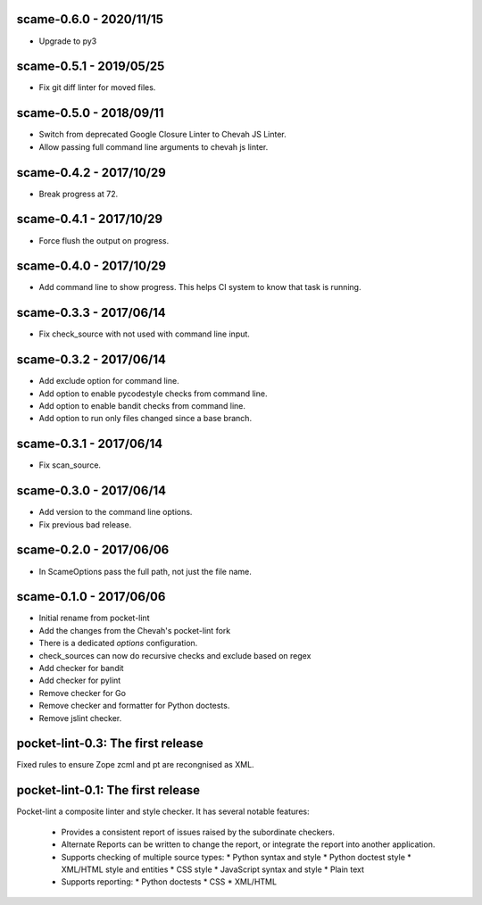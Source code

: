 scame-0.6.0 - 2020/11/15
========================

* Upgrade to py3


scame-0.5.1 - 2019/05/25
========================

* Fix git diff linter for moved files.


scame-0.5.0 - 2018/09/11
========================

* Switch from deprecated Google Closure Linter to Chevah JS Linter.
* Allow passing full command line arguments to chevah js linter.


scame-0.4.2 - 2017/10/29
========================

* Break progress at 72.


scame-0.4.1 - 2017/10/29
========================

* Force flush the output on progress.


scame-0.4.0 - 2017/10/29
========================

* Add command line to show progress.
  This helps CI system to know that task is running.


scame-0.3.3 - 2017/06/14
========================

* Fix check_source with not used with command line input.


scame-0.3.2 - 2017/06/14
========================

* Add exclude option for command line.
* Add option to enable pycodestyle checks from command line.
* Add option to enable bandit checks from command line.
* Add option to run only files changed since a base branch.


scame-0.3.1 - 2017/06/14
========================

* Fix scan_source.


scame-0.3.0 - 2017/06/14
========================

* Add version to the command line options.
* Fix previous bad release.


scame-0.2.0 - 2017/06/06
========================

* In ScameOptions pass the full path, not just the file name.


scame-0.1.0 - 2017/06/06
========================

* Initial rename from pocket-lint
* Add the changes from the Chevah's pocket-lint fork
* There is a dedicated `options` configuration.
* check_sources can now do recursive checks and exclude based on regex
* Add checker for bandit
* Add checker for pylint
* Remove checker for Go
* Remove checker and formatter for Python doctests.
* Remove jslint checker.


pocket-lint-0.3: The first release
==================================

Fixed rules to ensure Zope zcml and pt are recongnised as XML.


pocket-lint-0.1: The first release
==================================

Pocket-lint a composite linter and style checker. It has several notable
features:

    * Provides a consistent report of issues raised by the subordinate
      checkers.
    * Alternate Reports can be written to change the report, or integrate
      the report into another application.
    * Supports checking of multiple source types:
      * Python syntax and style
      * Python doctest style
      * XML/HTML style and entities
      * CSS style
      * JavaScript syntax and style
      * Plain text
    * Supports reporting:
      * Python doctests
      * CSS
      * XML/HTML
